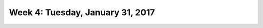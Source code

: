 *********************************
Week 4: Tuesday, January 31, 2017
*********************************
